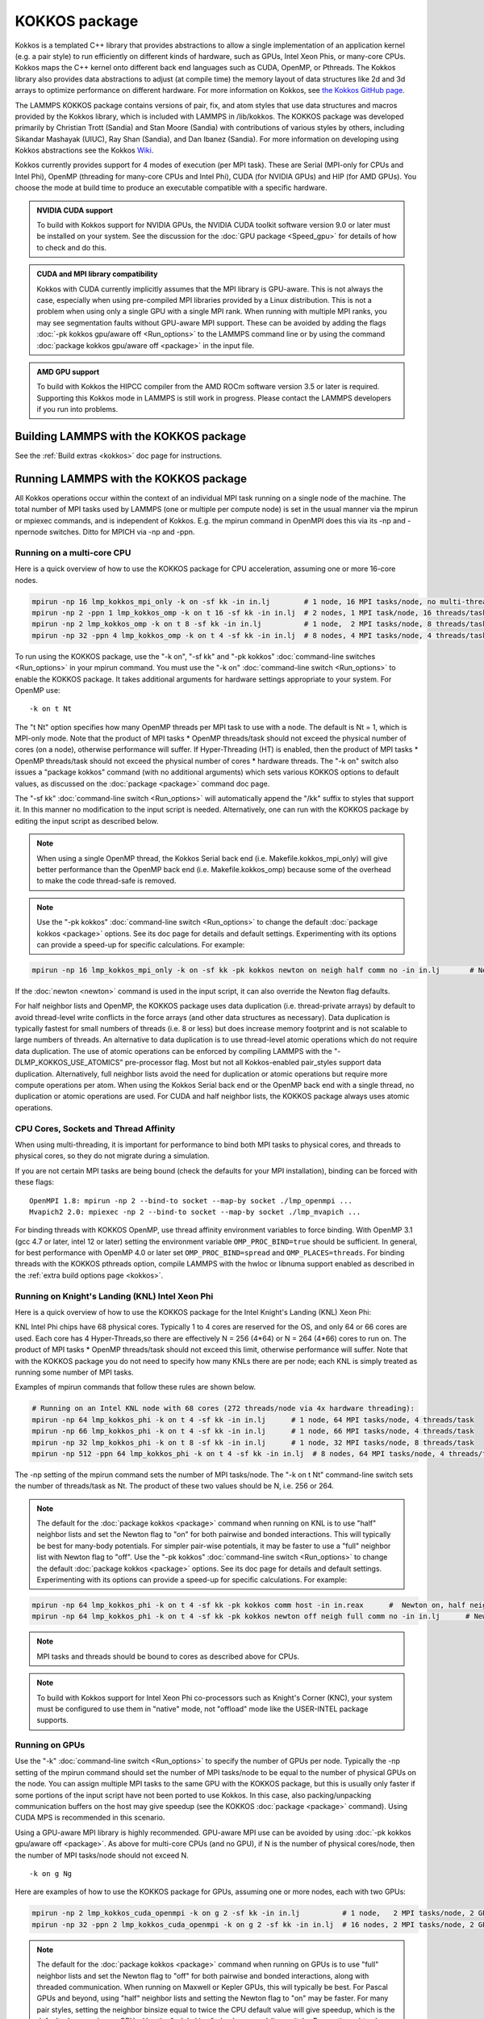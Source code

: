 KOKKOS package
==============

Kokkos is a templated C++ library that provides abstractions to allow
a single implementation of an application kernel (e.g. a pair style)
to run efficiently on different kinds of hardware, such as GPUs, Intel
Xeon Phis, or many-core CPUs. Kokkos maps the C++ kernel onto
different back end languages such as CUDA, OpenMP, or Pthreads.  The
Kokkos library also provides data abstractions to adjust (at compile
time) the memory layout of data structures like 2d and 3d arrays to
optimize performance on different hardware. For more information on
Kokkos, see `the Kokkos GitHub page <https://github.com/kokkos/kokkos>`_.

The LAMMPS KOKKOS package contains versions of pair, fix, and atom
styles that use data structures and macros provided by the Kokkos
library, which is included with LAMMPS in /lib/kokkos. The KOKKOS
package was developed primarily by Christian Trott (Sandia) and Stan
Moore (Sandia) with contributions of various styles by others,
including Sikandar Mashayak (UIUC), Ray Shan (Sandia), and Dan Ibanez
(Sandia). For more information on developing using Kokkos abstractions
see the Kokkos `Wiki <https://github.com/kokkos/kokkos/wiki>`_.

Kokkos currently provides support for 4 modes of execution (per MPI
task). These are Serial (MPI-only for CPUs and Intel Phi), OpenMP
(threading for many-core CPUs and Intel Phi), CUDA (for NVIDIA
GPUs) and HIP (for AMD GPUs). You choose the mode at build time to
produce an executable compatible with a specific hardware.

.. admonition:: NVIDIA CUDA support
   :class: note

   To build with Kokkos support for NVIDIA GPUs, the NVIDIA CUDA toolkit
   software version 9.0 or later must be installed on your system. See
   the discussion for the :doc:`GPU package <Speed_gpu>` for details of
   how to check and do this.

.. admonition:: CUDA and MPI library compatibility
   :class: note

   Kokkos with CUDA currently implicitly assumes that the MPI library is
   GPU-aware. This is not always the case, especially when using
   pre-compiled MPI libraries provided by a Linux distribution. This is
   not a problem when using only a single GPU with a single MPI
   rank. When running with multiple MPI ranks, you may see segmentation
   faults without GPU-aware MPI support. These can be avoided by adding
   the flags :doc:`-pk kokkos gpu/aware off <Run_options>` to the
   LAMMPS command line or by using the command :doc:`package kokkos
   gpu/aware off <package>` in the input file.

.. admonition:: AMD GPU support
   :class: note

   To build with Kokkos the HIPCC compiler from the AMD ROCm software
   version 3.5 or later is required.  Supporting this Kokkos mode in
   LAMMPS is still work in progress.  Please contact the LAMMPS developers
   if you run into problems.

Building LAMMPS with the KOKKOS package
"""""""""""""""""""""""""""""""""""""""

See the :ref:`Build extras <kokkos>` doc page for instructions.

Running LAMMPS with the KOKKOS package
""""""""""""""""""""""""""""""""""""""

All Kokkos operations occur within the context of an individual MPI
task running on a single node of the machine. The total number of MPI
tasks used by LAMMPS (one or multiple per compute node) is set in the
usual manner via the mpirun or mpiexec commands, and is independent of
Kokkos. E.g. the mpirun command in OpenMPI does this via its -np and
-npernode switches. Ditto for MPICH via -np and -ppn.

Running on a multi-core CPU
^^^^^^^^^^^^^^^^^^^^^^^^^^^

Here is a quick overview of how to use the KOKKOS package
for CPU acceleration, assuming one or more 16-core nodes.

.. code-block:: bash

   mpirun -np 16 lmp_kokkos_mpi_only -k on -sf kk -in in.lj        # 1 node, 16 MPI tasks/node, no multi-threading
   mpirun -np 2 -ppn 1 lmp_kokkos_omp -k on t 16 -sf kk -in in.lj  # 2 nodes, 1 MPI task/node, 16 threads/task
   mpirun -np 2 lmp_kokkos_omp -k on t 8 -sf kk -in in.lj          # 1 node,  2 MPI tasks/node, 8 threads/task
   mpirun -np 32 -ppn 4 lmp_kokkos_omp -k on t 4 -sf kk -in in.lj  # 8 nodes, 4 MPI tasks/node, 4 threads/task

To run using the KOKKOS package, use the "-k on", "-sf kk" and "-pk
kokkos" :doc:`command-line switches <Run_options>` in your mpirun
command.  You must use the "-k on" :doc:`command-line switch <Run_options>` to enable the KOKKOS package. It takes
additional arguments for hardware settings appropriate to your system.
For OpenMP use:

.. parsed-literal::

   -k on t Nt

The "t Nt" option specifies how many OpenMP threads per MPI task to
use with a node. The default is Nt = 1, which is MPI-only mode.  Note
that the product of MPI tasks \* OpenMP threads/task should not exceed
the physical number of cores (on a node), otherwise performance will
suffer. If Hyper-Threading (HT) is enabled, then the product of MPI
tasks \* OpenMP threads/task should not exceed the physical number of
cores \* hardware threads.  The "-k on" switch also issues a
"package kokkos" command (with no additional arguments) which sets
various KOKKOS options to default values, as discussed on the
:doc:`package <package>` command doc page.

The "-sf kk" :doc:`command-line switch <Run_options>` will automatically
append the "/kk" suffix to styles that support it.  In this manner no
modification to the input script is needed. Alternatively, one can run
with the KOKKOS package by editing the input script as described
below.

.. note::

   When using a single OpenMP thread, the Kokkos Serial back end (i.e.
   Makefile.kokkos_mpi_only) will give better performance than the OpenMP
   back end (i.e. Makefile.kokkos_omp) because some of the overhead to make
   the code thread-safe is removed.

.. note::

   Use the "-pk kokkos" :doc:`command-line switch <Run_options>` to
   change the default :doc:`package kokkos <package>` options. See its doc
   page for details and default settings. Experimenting with its options
   can provide a speed-up for specific calculations. For example:

.. code-block:: bash

   mpirun -np 16 lmp_kokkos_mpi_only -k on -sf kk -pk kokkos newton on neigh half comm no -in in.lj       # Newton on, Half neighbor list, non-threaded comm

If the :doc:`newton <newton>` command is used in the input
script, it can also override the Newton flag defaults.

For half neighbor lists and OpenMP, the KOKKOS package uses data
duplication (i.e. thread-private arrays) by default to avoid
thread-level write conflicts in the force arrays (and other data
structures as necessary). Data duplication is typically fastest for
small numbers of threads (i.e. 8 or less) but does increase memory
footprint and is not scalable to large numbers of threads. An
alternative to data duplication is to use thread-level atomic operations
which do not require data duplication. The use of atomic operations can
be enforced by compiling LAMMPS with the "-DLMP_KOKKOS_USE_ATOMICS"
pre-processor flag. Most but not all Kokkos-enabled pair_styles support
data duplication. Alternatively, full neighbor lists avoid the need for
duplication or atomic operations but require more compute operations per
atom.  When using the Kokkos Serial back end or the OpenMP back end with
a single thread, no duplication or atomic operations are used. For CUDA
and half neighbor lists, the KOKKOS package always uses atomic operations.

CPU Cores, Sockets and Thread Affinity
^^^^^^^^^^^^^^^^^^^^^^^^^^^^^^^^^^^^^^

When using multi-threading, it is important for performance to bind
both MPI tasks to physical cores, and threads to physical cores, so
they do not migrate during a simulation.

If you are not certain MPI tasks are being bound (check the defaults
for your MPI installation), binding can be forced with these flags:

.. parsed-literal::

   OpenMPI 1.8: mpirun -np 2 --bind-to socket --map-by socket ./lmp_openmpi ...
   Mvapich2 2.0: mpiexec -np 2 --bind-to socket --map-by socket ./lmp_mvapich ...

For binding threads with KOKKOS OpenMP, use thread affinity environment
variables to force binding. With OpenMP 3.1 (gcc 4.7 or later, intel 12
or later) setting the environment variable ``OMP_PROC_BIND=true`` should
be sufficient. In general, for best performance with OpenMP 4.0 or later
set ``OMP_PROC_BIND=spread`` and ``OMP_PLACES=threads``.  For binding
threads with the KOKKOS pthreads option, compile LAMMPS with the hwloc
or libnuma support enabled as described in the :ref:`extra build options page <kokkos>`.

Running on Knight's Landing (KNL) Intel Xeon Phi
^^^^^^^^^^^^^^^^^^^^^^^^^^^^^^^^^^^^^^^^^^^^^^^^

Here is a quick overview of how to use the KOKKOS package for the
Intel Knight's Landing (KNL) Xeon Phi:

KNL Intel Phi chips have 68 physical cores. Typically 1 to 4 cores are
reserved for the OS, and only 64 or 66 cores are used. Each core has 4
Hyper-Threads,so there are effectively N = 256 (4\*64) or N = 264 (4\*66)
cores to run on. The product of MPI tasks \* OpenMP threads/task should
not exceed this limit, otherwise performance will suffer. Note that
with the KOKKOS package you do not need to specify how many KNLs there
are per node; each KNL is simply treated as running some number of MPI
tasks.

Examples of mpirun commands that follow these rules are shown below.

.. code-block:: bash

   # Running on an Intel KNL node with 68 cores (272 threads/node via 4x hardware threading):
   mpirun -np 64 lmp_kokkos_phi -k on t 4 -sf kk -in in.lj      # 1 node, 64 MPI tasks/node, 4 threads/task
   mpirun -np 66 lmp_kokkos_phi -k on t 4 -sf kk -in in.lj      # 1 node, 66 MPI tasks/node, 4 threads/task
   mpirun -np 32 lmp_kokkos_phi -k on t 8 -sf kk -in in.lj      # 1 node, 32 MPI tasks/node, 8 threads/task
   mpirun -np 512 -ppn 64 lmp_kokkos_phi -k on t 4 -sf kk -in in.lj  # 8 nodes, 64 MPI tasks/node, 4 threads/task

The -np setting of the mpirun command sets the number of MPI
tasks/node. The "-k on t Nt" command-line switch sets the number of
threads/task as Nt. The product of these two values should be N, i.e.
256 or 264.

.. note::

   The default for the :doc:`package kokkos <package>` command when
   running on KNL is to use "half" neighbor lists and set the Newton flag
   to "on" for both pairwise and bonded interactions. This will typically
   be best for many-body potentials. For simpler pair-wise potentials, it
   may be faster to use a "full" neighbor list with Newton flag to "off".
   Use the "-pk kokkos" :doc:`command-line switch <Run_options>` to change
   the default :doc:`package kokkos <package>` options. See its doc page for
   details and default settings. Experimenting with its options can provide
   a speed-up for specific calculations. For example:

.. code-block:: bash

   mpirun -np 64 lmp_kokkos_phi -k on t 4 -sf kk -pk kokkos comm host -in in.reax      #  Newton on, half neighbor list, threaded comm
   mpirun -np 64 lmp_kokkos_phi -k on t 4 -sf kk -pk kokkos newton off neigh full comm no -in in.lj      # Newton off, full neighbor list, non-threaded comm

.. note::

   MPI tasks and threads should be bound to cores as described
   above for CPUs.

.. note::

   To build with Kokkos support for Intel Xeon Phi co-processors
   such as Knight's Corner (KNC), your system must be configured to use
   them in "native" mode, not "offload" mode like the USER-INTEL package
   supports.

Running on GPUs
^^^^^^^^^^^^^^^

Use the "-k" :doc:`command-line switch <Run_options>` to specify the
number of GPUs per node. Typically the -np setting of the mpirun command
should set the number of MPI tasks/node to be equal to the number of
physical GPUs on the node. You can assign multiple MPI tasks to the same
GPU with the KOKKOS package, but this is usually only faster if some
portions of the input script have not been ported to use Kokkos. In this
case, also packing/unpacking communication buffers on the host may give
speedup (see the KOKKOS :doc:`package <package>` command). Using CUDA MPS
is recommended in this scenario.

Using a GPU-aware MPI library is highly recommended. GPU-aware MPI use can be
avoided by using :doc:`-pk kokkos gpu/aware off <package>`. As above for
multi-core CPUs (and no GPU), if N is the number of physical cores/node,
then the number of MPI tasks/node should not exceed N.

.. parsed-literal::

   -k on g Ng

Here are examples of how to use the KOKKOS package for GPUs, assuming
one or more nodes, each with two GPUs:

.. code-block:: bash

   mpirun -np 2 lmp_kokkos_cuda_openmpi -k on g 2 -sf kk -in in.lj          # 1 node,   2 MPI tasks/node, 2 GPUs/node
   mpirun -np 32 -ppn 2 lmp_kokkos_cuda_openmpi -k on g 2 -sf kk -in in.lj  # 16 nodes, 2 MPI tasks/node, 2 GPUs/node (32 GPUs total)

.. note::

   The default for the :doc:`package kokkos <package>` command when
   running on GPUs is to use "full" neighbor lists and set the Newton flag
   to "off" for both pairwise and bonded interactions, along with threaded
   communication. When running on Maxwell or Kepler GPUs, this will
   typically be best. For Pascal GPUs and beyond, using "half" neighbor lists and
   setting the Newton flag to "on" may be faster. For many pair styles,
   setting the neighbor binsize equal to twice the CPU default value will
   give speedup, which is the default when running on GPUs. Use the "-pk
   kokkos" :doc:`command-line switch <Run_options>` to change the default
   :doc:`package kokkos <package>` options. See its doc page for details and
   default settings. Experimenting with its options can provide a speed-up
   for specific calculations. For example:

.. code-block:: bash

   mpirun -np 2 lmp_kokkos_cuda_openmpi -k on g 2 -sf kk -pk kokkos newton on neigh half binsize 2.8 -in in.lj      # Newton on, half neighbor list, set binsize = neighbor ghost cutoff

.. note::

   When using a GPU, you will achieve the best performance if your
   input script does not use fix or compute styles which are not yet
   Kokkos-enabled. This allows data to stay on the GPU for multiple
   timesteps, without being copied back to the host CPU. Invoking a
   non-Kokkos fix or compute, or performing I/O for
   :doc:`thermo <thermo_style>` or :doc:`dump <dump>` output will cause data
   to be copied back to the CPU incurring a performance penalty.

.. note::

   To get an accurate timing breakdown between time spend in pair,
   kspace, etc., you must set the environment variable CUDA_LAUNCH_BLOCKING=1.
   However, this will reduce performance and is not recommended for production runs.

Run with the KOKKOS package by editing an input script
^^^^^^^^^^^^^^^^^^^^^^^^^^^^^^^^^^^^^^^^^^^^^^^^^^^^^^

Alternatively the effect of the "-sf" or "-pk" switches can be
duplicated by adding the :doc:`package kokkos <package>` or :doc:`suffix kk <suffix>` commands to your input script.

The discussion above for building LAMMPS with the KOKKOS package, the
mpirun/mpiexec command, and setting appropriate thread are the same.

You must still use the "-k on" :doc:`command-line switch <Run_options>`
to enable the KOKKOS package, and specify its additional arguments for
hardware options appropriate to your system, as documented above.

You can use the :doc:`suffix kk <suffix>` command, or you can explicitly add a
"kk" suffix to individual styles in your input script, e.g.

.. code-block:: LAMMPS

   pair_style lj/cut/kk 2.5

You only need to use the :doc:`package kokkos <package>` command if you
wish to change any of its option defaults, as set by the "-k on"
:doc:`command-line switch <Run_options>`.

**Using OpenMP threading and CUDA together:**

With the KOKKOS package, both OpenMP multi-threading and GPUs can be
compiled and used together in a few special cases. In the makefile for
the conventional build, the KOKKOS_DEVICES variable must include both,
"Cuda" and "OpenMP", as is the case for ``/src/MAKE/OPTIONS/Makefile.kokkos_cuda_mpi``.

.. code-block:: bash

   KOKKOS_DEVICES=Cuda,OpenMP

When building with CMake you need to enable both features as it is done
in the ``kokkos-cuda.cmake`` CMake preset file.

.. code-block:: bash

   cmake ../cmake -DKokkos_ENABLE_CUDA=yes -DKokkos_ENABLE_OPENMP=yes

The suffix "/kk" is equivalent to "/kk/device", and for Kokkos CUDA,
using the "-sf kk" in the command line gives the default CUDA version
everywhere.  However, if the "/kk/host" suffix is added to a specific
style in the input script, the Kokkos OpenMP (CPU) version of that
specific style will be used instead.  Set the number of OpenMP threads
as "t Nt" and the number of GPUs as "g Ng"

.. parsed-literal::

   -k on t Nt g Ng

For example, the command to run with 1 GPU and 8 OpenMP threads is then:

.. code-block:: bash

   mpiexec -np 1 lmp_kokkos_cuda_openmpi -in in.lj -k on g 1 t 8 -sf kk

Conversely, if the "-sf kk/host" is used in the command line and then
the "/kk" or "/kk/device" suffix is added to a specific style in your
input script, then only that specific style will run on the GPU while
everything else will run on the CPU in OpenMP mode. Note that the
execution of the CPU and GPU styles will NOT overlap, except for a
special case:

A kspace style and/or molecular topology (bonds, angles, etc.) running
on the host CPU can overlap with a pair style running on the
GPU. First compile with "--default-stream per-thread" added to CCFLAGS
in the Kokkos CUDA Makefile.  Then explicitly use the "/kk/host"
suffix for kspace and bonds, angles, etc.  in the input file and the
"kk" suffix (equal to "kk/device") on the command line.  Also make
sure the environment variable CUDA_LAUNCH_BLOCKING is not set to "1"
so CPU/GPU overlap can occur.

Performance to expect
"""""""""""""""""""""

The performance of KOKKOS running in different modes is a function of
your hardware, which KOKKOS-enable styles are used, and the problem
size.

Generally speaking, the following rules of thumb apply:

* When running on CPUs only, with a single thread per MPI task,
  performance of a KOKKOS style is somewhere between the standard
  (un-accelerated) styles (MPI-only mode), and those provided by the
  USER-OMP package. However the difference between all 3 is small (less
  than 20%).
* When running on CPUs only, with multiple threads per MPI task,
  performance of a KOKKOS style is a bit slower than the USER-OMP
  package.
* When running large number of atoms per GPU, KOKKOS is typically faster
  than the GPU package when compiled for double precision. The benefit
  of using single or mixed precision with the GPU package depends
  significantly on the hardware in use and the simulated system and pair
  style.
* When running on Intel hardware, KOKKOS is not as fast as
  the USER-INTEL package, which is optimized for x86 hardware (not just
  from Intel) and compilation with the Intel compilers.  The USER-INTEL
  package also can increase the vector length of vector instructions
  by switching to single or mixed precision mode.

See the `Benchmark page <https://lammps.sandia.gov/bench.html>`_ of the
LAMMPS web site for performance of the KOKKOS package on different
hardware.

Advanced Kokkos options
"""""""""""""""""""""""

There are other allowed options when building with the KOKKOS package
that can improve performance or assist in debugging or profiling.
They are explained on the :ref:`KOKKOS section of the build extras <kokkos>` doc page,

Restrictions
""""""""""""

Currently, there are no precision options with the KOKKOS package. All
compilation and computation is performed in double precision.
